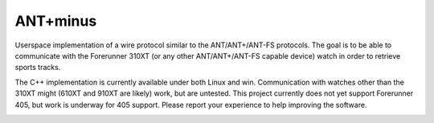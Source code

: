 =========
ANT+minus
=========

Userspace implementation of a wire protocol similar to the
ANT/ANT+/ANT-FS protocols. The goal is to be able to communicate with
the Forerunner 310XT (or any other ANT/ANT+/ANT-FS capable device)
watch in order to retrieve sports tracks.

The C++ implementation is currently available under both Linux and
win. Communication with watches other than the 310XT might (610XT and
910XT are likely) work, but are untested. This project currently does
not yet support Forerunner 405, but work is underway for 405
support. Please report your experience to help improving the software.

.. image:: https://secure.travis-ci.org/ralovich/antpm.png
   :alt: Build Status
   :target: http://travis-ci.org/ralovich/antpm
   :width: 77px
   :height: 19px

